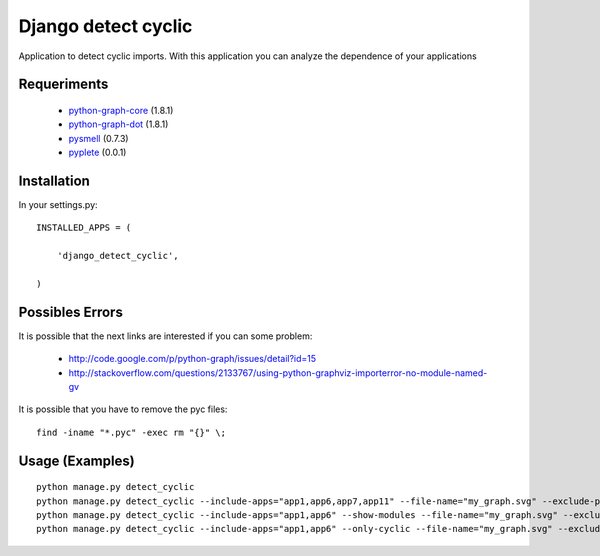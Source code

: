 ====================
Django detect cyclic
====================

Application to detect cyclic imports.
With this application you can analyze the dependence of your applications

Requeriments
============

 * `python-graph-core <http://pypi.python.org/pypi/python-graph-core/>`_ (1.8.1)
 * `python-graph-dot <http://pypi.python.org/pypi/python-graph-dot/>`_ (1.8.1)
 * `pysmell <http://pypi.python.org/pypi/pysmell/>`_ (0.7.3)
 * `pyplete <http://pypi.python.org/pypi/pyplete/>`_ (0.0.1)


Installation
============

In your settings.py:

::

    INSTALLED_APPS = (

        'django_detect_cyclic',

    )


Possibles Errors
================

It is possible that the next links are interested if you can some problem:

 * http://code.google.com/p/python-graph/issues/detail?id=15
 * http://stackoverflow.com/questions/2133767/using-python-graphviz-importerror-no-module-named-gv

It is possible that you have to remove the pyc files:

::

    find -iname "*.pyc" -exec rm "{}" \;

Usage (Examples)
================

::

    python manage.py detect_cyclic
    python manage.py detect_cyclic --include-apps="app1,app6,app7,app11" --file-name="my_graph.svg" --exclude-packages="migrations,templatetags" --verbosity=2
    python manage.py detect_cyclic --include-apps="app1,app6" --show-modules --file-name="my_graph.svg" --exclude-packages="migrations" --verbosity=2
    python manage.py detect_cyclic --include-apps="app1,app6" --only-cyclic --file-name="my_graph.svg" --exclude-packages="migrations" --verbosity=2
